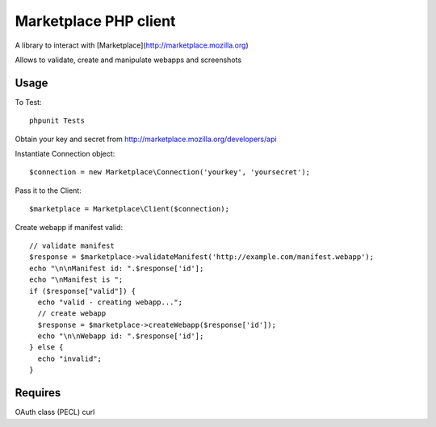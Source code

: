 Marketplace PHP client
======================

A library to interact with [Marketplace](http://marketplace.mozilla.org)

Allows to validate, create and manipulate webapps and screenshots


Usage
#####

To Test::

    phpunit Tests

Obtain your key and secret from http://marketplace.mozilla.org/developers/api

Instantiate Connection object::

    $connection = new Marketplace\Connection('yourkey', 'yoursecret');

Pass it to the Client::

    $marketplace = Marketplace\Client($connection);

Create webapp if manifest valid::

    // validate manifest
    $response = $marketplace->validateManifest('http://example.com/manifest.webapp');
    echo "\n\nManifest id: ".$response['id'];
    echo "\nManifest is ";
    if ($response["valid"]) {
      echo "valid - creating webapp...";
      // create webapp
      $response = $marketplace->createWebapp($response['id']);
      echo "\n\nWebapp id: ".$response['id'];
    } else {
      echo "invalid";
    }

Requires
########

OAuth class (PECL)
curl
